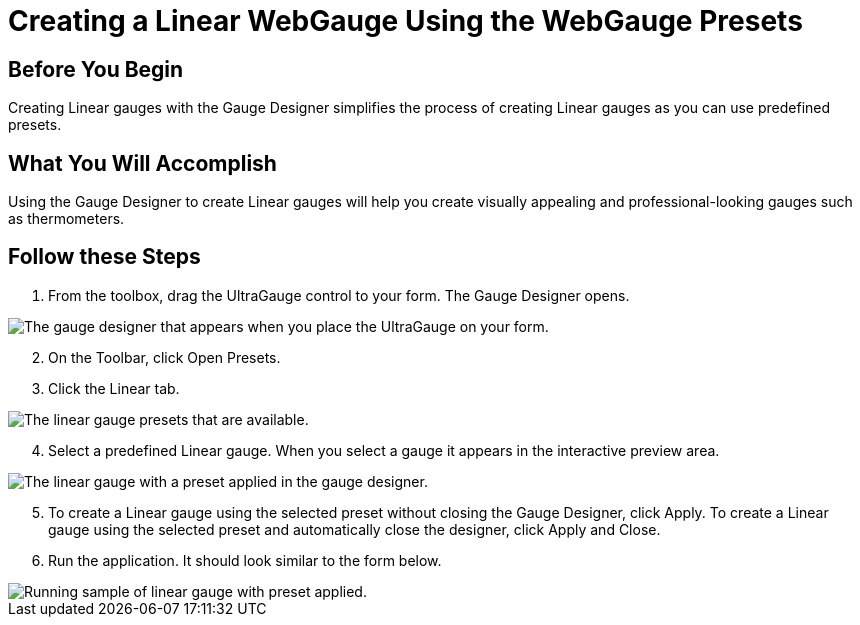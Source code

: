 ﻿////

|metadata|
{
    "name": "webgauge-creating-a-linear-webgauge-using-the-webgauge-presets2",
    "controlName": ["WebGauge"],
    "tags": ["Design Environment","How Do I"],
    "guid": "{2B9755A7-6A57-46A2-A6BA-21E009CC8725}",  
    "buildFlags": [],
    "createdOn": "0001-01-01T00:00:00Z"
}
|metadata|
////

= Creating a Linear WebGauge Using the WebGauge Presets

== Before You Begin

Creating Linear gauges with the Gauge Designer simplifies the process of creating Linear gauges as you can use predefined presets.

== What You Will Accomplish

Using the Gauge Designer to create Linear gauges will help you create visually appealing and professional-looking gauges such as thermometers.

== Follow these Steps

[start=1]
. From the toolbox, drag the UltraGauge control to your form. The Gauge Designer opens.

image::images/Gauge_Creating_a_Linear_Gauge_Using_the_Gauge_Designer_01.png[The gauge designer that appears when you place the UltraGauge on your form.]

[start=2]
. On the Toolbar, click Open Presets.
[start=3]
. Click the Linear tab.

image::images/Gauge_Creating_a_Linear_Gauge_Using_the_Gauge_Designer_02.png[The linear gauge presets that are available.]

[start=4]
. Select a predefined Linear gauge. When you select a gauge it appears in the interactive preview area.

image::images/Gauge_Creating_a_Linear_Gauge_Using_the_Gauge_Designer_03.png[The linear gauge with a preset applied in the gauge designer.]

[start=5]
. To create a Linear gauge using the selected preset without closing the Gauge Designer, click Apply. To create a Linear gauge using the selected preset and automatically close the designer, click Apply and Close.
[start=6]
. Run the application. It should look similar to the form below.

image::images/Gauge_Creating_a_Linear_Gauge_Using_the_Gauge_Designer_04.png[Running sample of linear gauge with preset applied.]